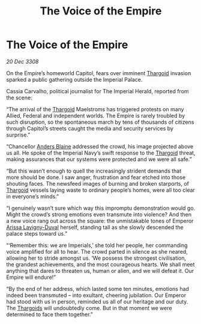 :PROPERTIES:
:ID:       eb308f5a-167e-41bc-8438-3fec3fed1a08
:END:
#+title: The Voice of the Empire
#+filetags: :Empire:galnet:

* The Voice of the Empire

/20 Dec 3308/

On the Empire’s homeworld Capitol, fears over imminent [[id:09343513-2893-458e-a689-5865fdc32e0a][Thargoid]] invasion sparked a public gathering outside the Imperial Palace. 

Cassia Carvalho, political journalist for The Imperial Herald, reported from the scene: 

“The arrival of the [[id:09343513-2893-458e-a689-5865fdc32e0a][Thargoid]] Maelstroms has triggered protests on many Allied, Federal and independent worlds. The Empire is rarely troubled by such disruption, so the spontaneous march by tens of thousands of citizens through Capitol’s streets caught the media and security services by surprise.” 

“Chancellor [[id:e9679720-e0c1-449e-86a6-a5b3de3613f5][Anders Blaine]] addressed the crowd, his image projected above us all. He spoke of the Imperial Navy’s swift response to the [[id:09343513-2893-458e-a689-5865fdc32e0a][Thargoid]] threat, making assurances that our systems were protected and we were all safe.” 

“But this wasn’t enough to quell the increasingly strident demands that more should be done. I saw anger, frustration and fear etched into those shouting faces. The newsfeed images of burning and broken starports, of [[id:09343513-2893-458e-a689-5865fdc32e0a][Thargoid]] vessels laying waste to ordinary people’s homes, were all too clear in everyone’s minds.” 

“I genuinely wasn’t sure which way this impromptu demonstration would go. Might the crowd’s strong emotions even transmute into violence? And then a new voice rang out across the square: the unmistakable tones of Emperor [[id:34f3cfdd-0536-40a9-8732-13bf3a5e4a70][Arissa Lavigny-Duval]] herself, standing tall as she slowly descended the palace steps toward us.” 

“‘Remember this: we are Imperials,’ she told her people, her commanding voice amplified for all to hear. The crowd parted in silence as she neared, allowing her to stride amongst us. ‘We possess the strongest civilisation, the grandest achievements, and the most courageous hearts. We shall meet anything that dares to threaten us, human or alien, and we will defeat it. Our Empire will endure!” 

“By the end of her address, which lasted some ten minutes, emotions had indeed been transmuted – into exultant, cheering jubilation. Our Emperor had stood with us in person, reminded us all of our heritage and our duty. The [[id:09343513-2893-458e-a689-5865fdc32e0a][Thargoids]] will undoubtedly come. But in that moment we were determined to face them together.”
